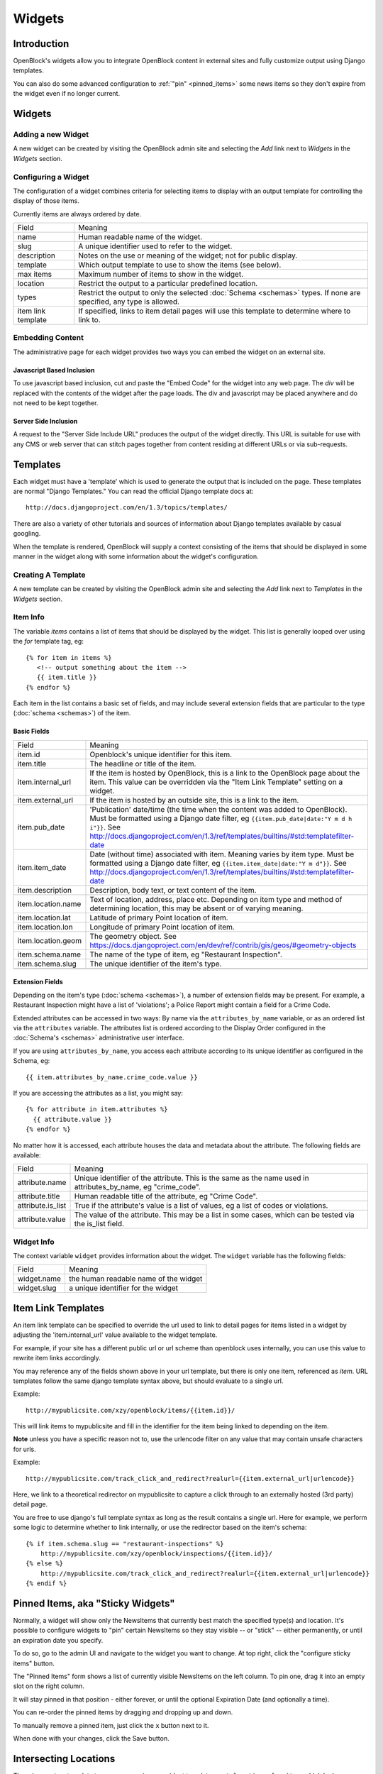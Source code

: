 =======
Widgets 
=======

Introduction 
============

OpenBlock's widgets allow you to integrate OpenBlock content in external sites and fully customize output using Django templates.

You can also do some advanced configuration to :ref:`"pin"
<pinned_items>` some news items so they don't expire from the widget
even if no longer current.

Widgets
======= 


Adding a new Widget
-------------------

A new widget can be created by visiting the OpenBlock admin site and selecting the `Add` link next to `Widgets` in the `Widgets` section.

.. TODO add a doc page about the admin UI and link to it from here

Configuring a Widget
--------------------

The configuration of a widget combines criteria for selecting items to
display with an output template for controlling the display of those items.

Currently items are always ordered by date.

==================== ============================================================
    Field			    Meaning
-------------------- ------------------------------------------------------------
   name               Human readable name of the widget.
-------------------- ------------------------------------------------------------
   slug               A unique identifier used to refer to the widget.
-------------------- ------------------------------------------------------------
   description        Notes on the use or meaning of the widget; not for public display.
-------------------- ------------------------------------------------------------
   template           Which output template to use to show the items (see below).
-------------------- ------------------------------------------------------------
   max items          Maximum number of items to show in the widget.
-------------------- ------------------------------------------------------------
   location           Restrict the output to a particular predefined location.
-------------------- ------------------------------------------------------------
   types              Restrict the output to only the selected
                      :doc:`Schema <schemas>` types.
                      If none are specified, any type is allowed.
-------------------- ------------------------------------------------------------
 item link template   If specified, links to item detail pages will use this 
                      template to determine where to link to.  
==================== ============================================================


Embedding Content
-----------------

The administrative page for each widget provides two ways you can embed the widget on an external site.

Javascript Based Inclusion
~~~~~~~~~~~~~~~~~~~~~~~~~~

To use javascript based inclusion, cut and paste the "Embed Code" for the widget into any web page.   The `div` will be replaced with the contents of the widget after the page loads.  The div and javascript may be placed anywhere and do not need to be kept together.

Server Side Inclusion
~~~~~~~~~~~~~~~~~~~~~

A request to the "Server Side Include URL" produces the output of the widget directly.
This URL is suitable for use with any CMS or web server that can stitch pages
together from content residing at different URLs or via sub-requests.



Templates
=========

Each widget must have a 'template' which is used to generate the
output that is included on the page.  These templates are normal
"Django Templates." You can read the official Django template docs at::

    http://docs.djangoproject.com/en/1.3/topics/templates/

There are also a variety of other tutorials and sources of information about Django templates available by casual googling. 

When the template is rendered, OpenBlock will supply a context consisting of the items that should be displayed in some manner in the widget along with some information about the widget's configuration.


Creating A Template
-------------------

A new template can be created by visiting the OpenBlock admin site and selecting the `Add` link next to `Templates` in the `Widgets` section.

Item Info
---------

The variable `items` contains a list of items that should be displayed by the widget.  This list is generally looped over using the `for` template tag, eg::

    {% for item in items %}
       <!-- output something about the item -->
       {{ item.title }}
    {% endfor %}

Each item in the list contains a basic set of fields, and may include several extension fields that are particular to the type (:doc:`schema <schemas>`) of the item.


Basic Fields
~~~~~~~~~~~~

==================== ============================================================
    Field			    Meaning
-------------------- ------------------------------------------------------------
  item.id             Openblock's unique identifier for this item.
-------------------- ------------------------------------------------------------
  item.title          The headline or title of the item.
-------------------- ------------------------------------------------------------
  item.internal_url   If the item is hosted by OpenBlock, this is a link to the
                      OpenBlock page about the item.  This value can be overridden
                      via the "Item Link Template" setting on a widget.
-------------------- ------------------------------------------------------------
  item.external_url   If the item is hosted by an outside site, this is a link to
                      the item.
-------------------- ------------------------------------------------------------
  item.pub_date       'Publication' date/time (the time when the content was added
                      to OpenBlock).  Must be formatted using a Django
                      date filter, eg ``{{item.pub_date|date:"Y m d h i"}}``.  See http://docs.djangoproject.com/en/1.3/ref/templates/builtins/#std:templatefilter-date
-------------------- ------------------------------------------------------------
  item.item_date     Date (without time) associated with item. Meaning varies by item type.
                     Must be formatted using a Django date filter, eg ``{{item.item_date|date:"Y m d"}}``.  See http://docs.djangoproject.com/en/1.3/ref/templates/builtins/#std:templatefilter-date
-------------------- ------------------------------------------------------------
  item.description    Description, body text, or text content of the item.
-------------------- ------------------------------------------------------------
  item.location.name  Text of location, address, place etc. Depending on item
                      type and method of determining location, this
                      may be absent or of varying meaning.
-------------------- ------------------------------------------------------------
  item.location.lat   Latitude of primary Point location of item.  
-------------------- ------------------------------------------------------------
  item.location.lon   Longitude of primary Point location of item.  
-------------------- ------------------------------------------------------------
  item.location.geom  The geometry object. See https://docs.djangoproject.com/en/dev/ref/contrib/gis/geos/#geometry-objects
-------------------- ------------------------------------------------------------
  item.schema.name    The name of the type of item, eg "Restaurant Inspection".
-------------------- ------------------------------------------------------------
  item.schema.slug    The unique identifier of the item's type.
-------------------- ------------------------------------------------------------
==================== ============================================================


Extension Fields
~~~~~~~~~~~~~~~~

Depending on the item's type (:doc:`schema <schemas>`), a number of extension fields may be present.  For example, a Restaurant Inspection might have a list of 'violations'; a Police Report might contain a field for a Crime Code.

Extended attributes can be accessed in two ways: By name via the ``attributes_by_name`` variable, or as an ordered list via the ``attributes`` variable.  The attributes list is ordered according to the Display Order configured in the :doc:`Schema's <schemas>` administrative user interface.

If you are using ``attributes_by_name``, you access each attribute according to its unique identifier as configured in the Schema, eg::

    {{ item.attributes_by_name.crime_code.value }}

If you are accessing the attributes as a list, you might say::

    {% for attribute in item.attributes %}
      {{ attribute.value }}
    {% endfor %}

No matter how it is accessed, each attribute houses the data and metadata about the attribute.  The following fields are available: 

==================== ============================================================
    Field			    Meaning
-------------------- ------------------------------------------------------------
  attribute.name       Unique identifier of the attribute.  This is the same as
                       the name used in attributes_by_name, eg "crime_code".
-------------------- ------------------------------------------------------------
  attribute.title      Human readable title of the attribute, eg "Crime Code".
-------------------- ------------------------------------------------------------
  attribute.is_list    True if the attribute's value is a list of values, eg
                       a list of codes or violations.
-------------------- ------------------------------------------------------------
  attribute.value      The value of the attribute.  This may be a list in
                       some cases, which can be tested via the is_list field.
==================== ============================================================


Widget Info
-----------

The context variable ``widget`` provides information about the widget. The ``widget`` variable has the following fields:

================== ============================================================
    Field			    Meaning
------------------ ------------------------------------------------------------
  widget.name      the human readable name of the widget
------------------ ------------------------------------------------------------
  widget.slug      a unique identifier for the widget
================== ============================================================


Item Link Templates
===================

An item link template can be specified to override the url used to link to 
detail pages for items listed in a widget by adjusting the 'item.internal_url' 
value available to the widget template.

For example, if your site has a different public url or url scheme than openblock uses internally, you can use this value to rewrite item links accordingly.

You may reference any of the fields shown above in your url template, but there is only one item, referenced as `item`.
URL templates follow the same django template syntax above, but should evaluate to 
a single url.  



Example::

    http://mypublicsite.com/xzy/openblock/items/{{item.id}}/
    
This will link items to mypublicsite and fill in the identifier for the item being 
linked to depending on the item.

**Note** unless you have a specific reason not to, use the urlencode filter on any value that may contain unsafe characters for urls.


Example:: 

    http://mypublicsite.com/track_click_and_redirect?realurl={{item.external_url|urlencode}}
    
Here, we link to a theoretical redirector on mypublicsite to capture a click through to an externally hosted (3rd party) detail page.

You are free to use django's full template syntax as long as the result contains a single url.  Here for example, we perform some logic to determine whether to link internally, or use the redirector based on the item's schema::

    {% if item.schema.slug == "restaurant-inspections" %}
        http://mypublicsite.com/xzy/openblock/inspections/{{item.id}}/
    {% else %}
        http://mypublicsite.com/track_click_and_redirect?realurl={{item.external_url|urlencode}}
    {% endif %}


.. _pinned_items:

Pinned Items, aka "Sticky Widgets"
==================================

Normally, a widget will show only the NewsItems that currently best
match the specified type(s) and location.  It's possible to configure
widgets to "pin" certain NewsItems so they stay visible -- or "stick"
-- either permanently, or until an expiration date you specify.

To do so, go to the admin UI and navigate to the widget you want to
change.  At top right, click the "configure sticky items" button.

The "Pinned Items" form shows a list of currently visible NewsItems on
the left column. To pin one, drag it into an empty slot on the right
column.

It will stay pinned in that position - either forever, or until the
optional Expiration Date (and optionally a time).

You can re-order the pinned items by dragging and dropping up and
down.

To manually remove a pinned item, just click the ``x`` button next to
it.

When done with your changes, click the Save button.


Intersecting Locations
=======================

There is a custom template tag you can use in your widget templates,
``get_locations_for_item``, which looks up any Locations that
intersect with an item and provides some basic info about each.
Usage looks like::

    {% get_locations_for_item newsitem location_type_slug (location_type_slug2 ...) as varname %}

The ``location_type_slug`` arguments will be used, in the order
given, to specify which types of locations to find.

The last argument is the name of the context variable in which to
put the result.

For each matching location, the result will contain a dictionary
with these keys: 'location_slug', 'location_name', 'location_type_slug',
'location_type_name'.

Here's an example template in which we build links for each
intersecting location::

     {% for item in news_items %}
       {% get_locations_for_item item 'village' 'town' 'city' as locations_info %}
       {% for loc_info in locations_info %}
         <li><a href="http://example.com/{{loc_info.location_slug}}/">
             Other News in {{ loc_info.location_name }}</a></li>
       {% endfor %}
     {% endfor %}

Example output might look like::

     <li><a href="http://example.com/villages/setauket/">
          Other News in Setauket</a></li>
     <li><a href="http://example.com/towns/brookhaven/">
          Other News in Brookhaven</a></li>
